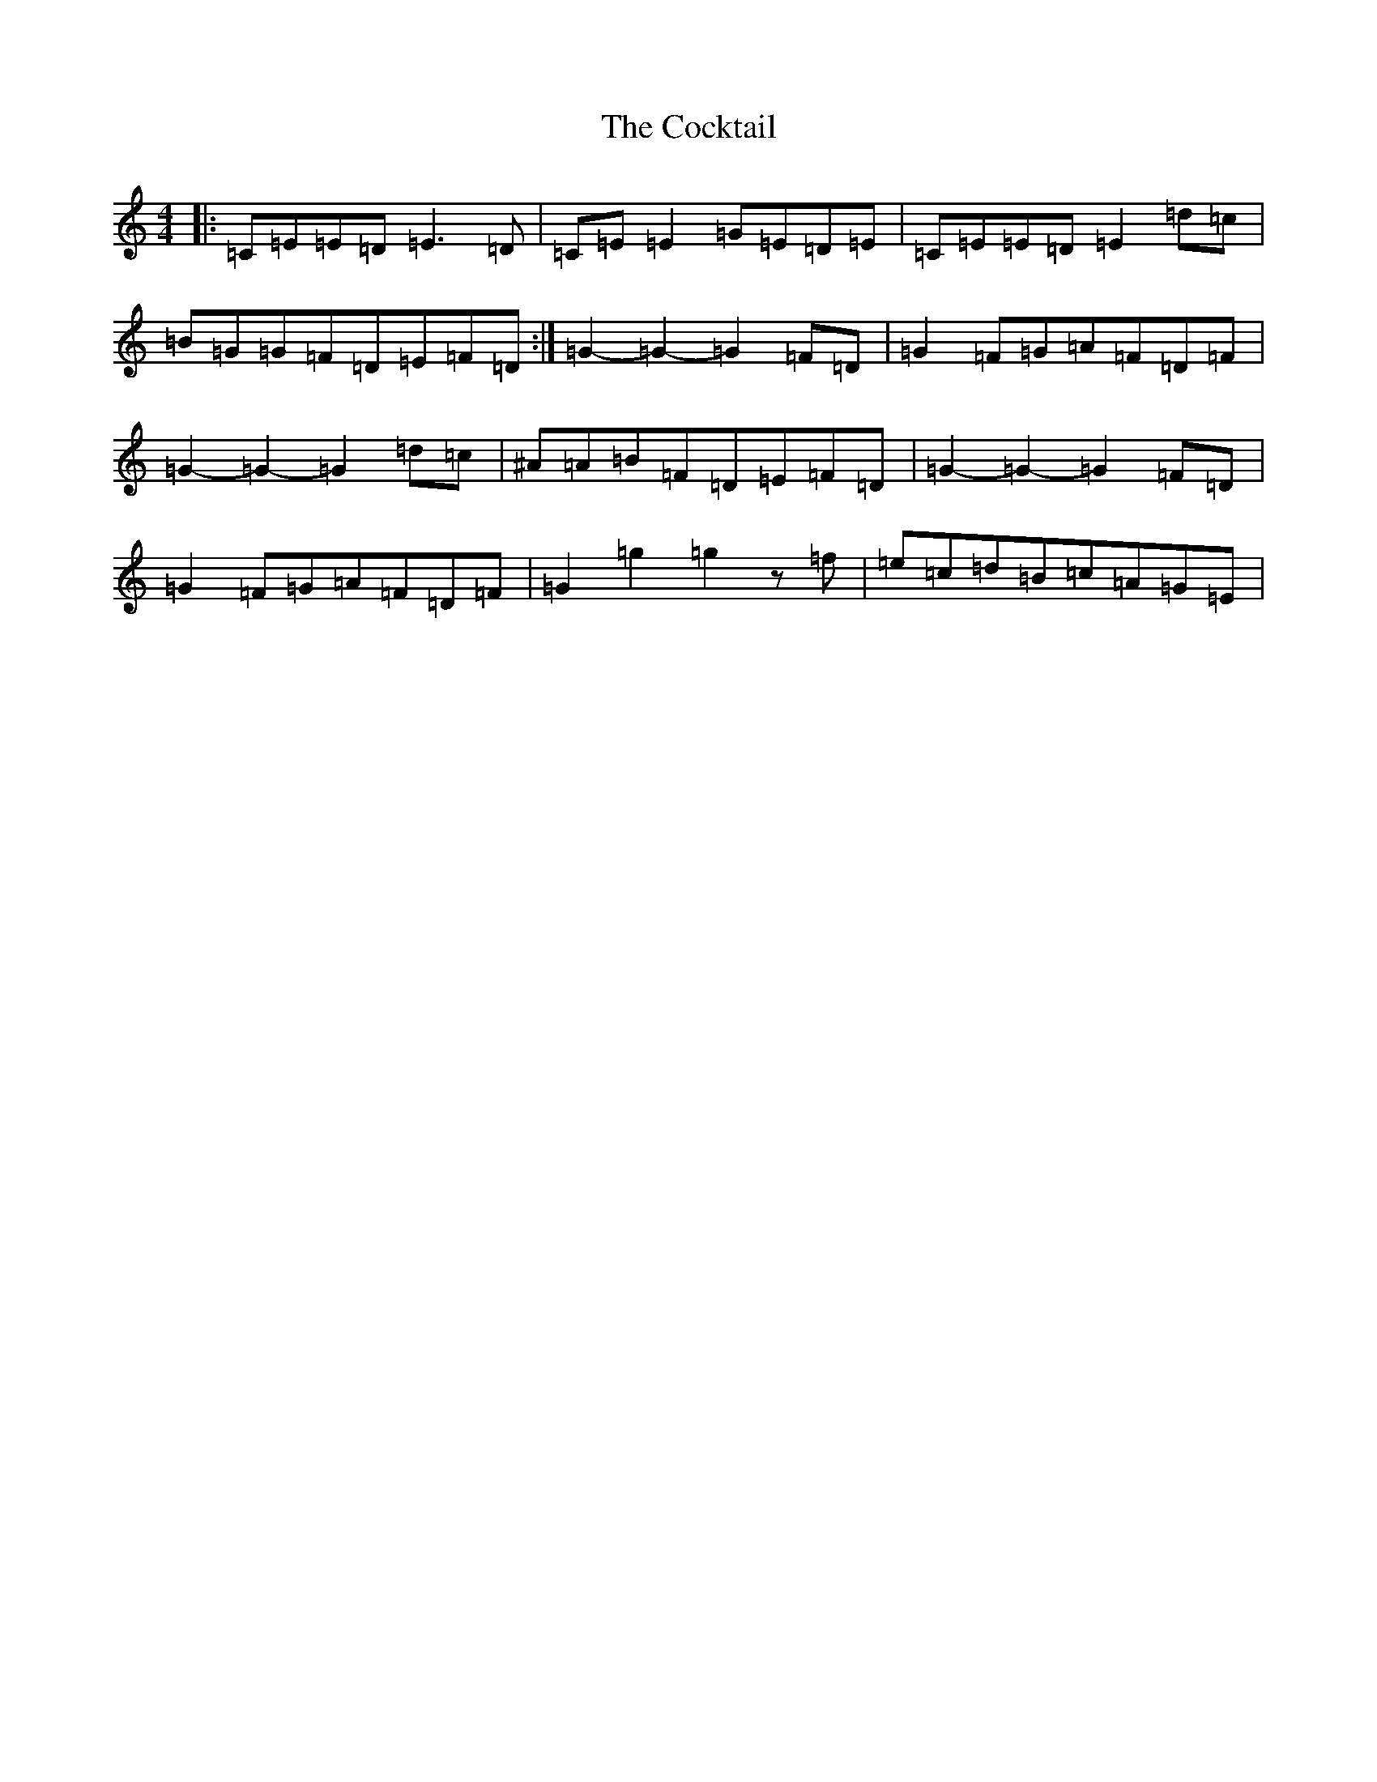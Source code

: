 X: 3911
T: Cocktail, The
S: https://thesession.org/tunes/1670#setting25025
R: reel
M:4/4
L:1/8
K: C Major
|:=C=E=E=D=E3=D|=C=E=E2=G=E=D=E|=C=E=E=D=E2=d=c|=B=G=G=F=D=E=F=D:|=G2-=G2-=G2=F=D|=G2=F=G=A=F=D=F|=G2-=G2-=G2=d=c|^A=A=B=F=D=E=F=D|=G2-=G2-=G2=F=D|=G2=F=G=A=F=D=F|=G2=g2=g2z=f|=e=c=d=B=c=A=G=E|